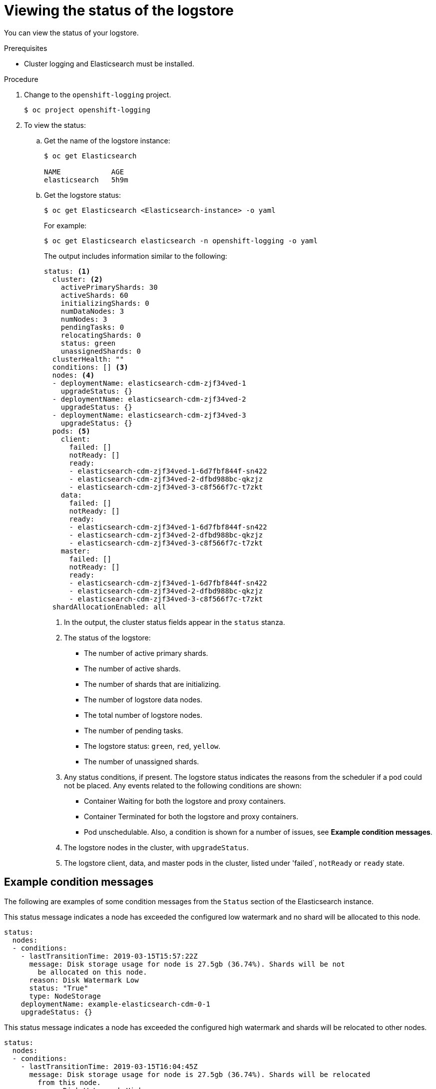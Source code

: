 // Module included in the following assemblies:
//
// * logging/cluster-logging-elasticsearch.adoc

[id="cluster-logging-elasticsearch-comp-viewing_{context}"]
= Viewing the status of the logstore

You can view the status of your logstore.

.Prerequisites

* Cluster logging and Elasticsearch must be installed.

.Procedure

. Change to the `openshift-logging` project.
+
----
$ oc project openshift-logging
----

. To view the status:

.. Get the name of the logstore instance:
+
----
$ oc get Elasticsearch

NAME            AGE
elasticsearch   5h9m
----

.. Get the logstore status:
+
----
$ oc get Elasticsearch <Elasticsearch-instance> -o yaml
----
+
For example:
+
----
$ oc get Elasticsearch elasticsearch -n openshift-logging -o yaml
----
+
The output includes information similar to the following:
+
----
status: <1>
  cluster: <2>
    activePrimaryShards: 30
    activeShards: 60
    initializingShards: 0
    numDataNodes: 3
    numNodes: 3
    pendingTasks: 0
    relocatingShards: 0
    status: green
    unassignedShards: 0
  clusterHealth: ""
  conditions: [] <3>
  nodes: <4>
  - deploymentName: elasticsearch-cdm-zjf34ved-1
    upgradeStatus: {}
  - deploymentName: elasticsearch-cdm-zjf34ved-2
    upgradeStatus: {}
  - deploymentName: elasticsearch-cdm-zjf34ved-3
    upgradeStatus: {}
  pods: <5>
    client:
      failed: []
      notReady: []
      ready:
      - elasticsearch-cdm-zjf34ved-1-6d7fbf844f-sn422
      - elasticsearch-cdm-zjf34ved-2-dfbd988bc-qkzjz
      - elasticsearch-cdm-zjf34ved-3-c8f566f7c-t7zkt
    data:
      failed: []
      notReady: []
      ready:
      - elasticsearch-cdm-zjf34ved-1-6d7fbf844f-sn422
      - elasticsearch-cdm-zjf34ved-2-dfbd988bc-qkzjz
      - elasticsearch-cdm-zjf34ved-3-c8f566f7c-t7zkt
    master:
      failed: []
      notReady: []
      ready:
      - elasticsearch-cdm-zjf34ved-1-6d7fbf844f-sn422
      - elasticsearch-cdm-zjf34ved-2-dfbd988bc-qkzjz
      - elasticsearch-cdm-zjf34ved-3-c8f566f7c-t7zkt
  shardAllocationEnabled: all
----
<1> In the output, the cluster status fields appear in the `status` stanza.
<2> The status of the logstore: 
+
* The number of active primary shards.
* The number of active shards. 
* The number of shards that are initializing.
* The number of logstore data nodes.
* The total number of logstore nodes.
* The number of pending tasks.
* The logstore status: `green`, `red`, `yellow`.
* The number of unassigned shards.
<3> Any status conditions, if present. The logstore status indicates the reasons from the scheduler if a pod could not be placed. Any events related to the following conditions are shown:
* Container Waiting for both the logstore and proxy containers.
* Container Terminated for both the logstore and proxy containers.
* Pod unschedulable.
Also, a condition is shown for a number of issues, see *Example condition messages*.
<4> The logstore nodes in the cluster, with `upgradeStatus`.  
<5> The logstore client, data, and master pods in the cluster, listed under 'failed`, `notReady` or `ready` state.

[id="cluster-logging-elasticsearch-status-message_{context}"]
== Example condition messages

The following are examples of some condition messages from the `Status` section of the Elasticsearch instance.

// https://github.com/openshift/elasticsearch-operator/pull/92

This status message indicates a node has exceeded the configured low watermark and no shard will be allocated to this node.

----
status:
  nodes:
  - conditions:
    - lastTransitionTime: 2019-03-15T15:57:22Z
      message: Disk storage usage for node is 27.5gb (36.74%). Shards will be not
        be allocated on this node.
      reason: Disk Watermark Low
      status: "True"
      type: NodeStorage
    deploymentName: example-elasticsearch-cdm-0-1
    upgradeStatus: {}
----

This status message indicates a node has exceeded the configured high watermark and shards will be relocated to other nodes.

----
status:
  nodes:
  - conditions:
    - lastTransitionTime: 2019-03-15T16:04:45Z
      message: Disk storage usage for node is 27.5gb (36.74%). Shards will be relocated
        from this node.
      reason: Disk Watermark High
      status: "True"
      type: NodeStorage
    deploymentName: example-elasticsearch-cdm-0-1
    upgradeStatus: {}
----

This status message indicates the logstore node selector in the CR does not match any nodes in the cluster:

----
status:
    nodes:
    - conditions:
      - lastTransitionTime: 2019-04-10T02:26:24Z
        message: '0/8 nodes are available: 8 node(s) didn''t match node selector.'
        reason: Unschedulable
        status: "True"
        type: Unschedulable
----

This status message indicates that the logstore CR uses a non-existent PVC.

----
status:
   nodes:
   - conditions:
     - last Transition Time:  2019-04-10T05:55:51Z
       message:               pod has unbound immediate PersistentVolumeClaims (repeated 5 times)
       reason:                Unschedulable
       status:                True
       type:                  Unschedulable
----

This status message indicates that your logstore cluster does not have enough nodes to support your logstore redundancy policy.

----
status:
  clusterHealth: ""
  conditions:
  - lastTransitionTime: 2019-04-17T20:01:31Z
    message: Wrong RedundancyPolicy selected. Choose different RedundancyPolicy or
      add more nodes with data roles
    reason: Invalid Settings
    status: "True"
    type: InvalidRedundancy
----

This status message indicates your cluster has too many master nodes:

----
status:
  clusterHealth: green
  conditions:
    - lastTransitionTime: '2019-04-17T20:12:34Z'
      message: >-
        Invalid master nodes count. Please ensure there are no more than 3 total
        nodes with master roles
      reason: Invalid Settings
      status: 'True'
      type: InvalidMasters
----
